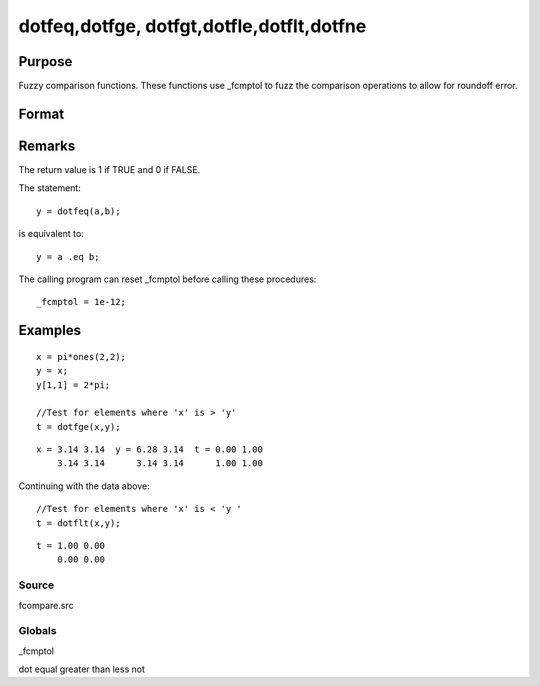 
dotfeq,dotfge, dotfgt,dotfle,dotflt,dotfne
==============================================

Purpose
----------------

Fuzzy comparison functions. These functions use _fcmptol to fuzz the comparison operations to allow for
roundoff error.

Format
----------------
.. function:: dotfne(a, b)

    :param a: first matrix.
    :type a: NxK matrix

    :param b: second matrix, ExE compatible with  a.
    :type b: LxM matrix

    :returns: y (*TODO*), max(N,L) by max(K,M) matrix of 1's and 0's.

Remarks
-------

The return value is 1 if TRUE and 0 if FALSE.

The statement:

::

   y = dotfeq(a,b);

is equivalent to:

::

   y = a .eq b;

The calling program can reset \_fcmptol before calling these procedures:

::

   _fcmptol = 1e-12;


Examples
----------------

::

    x = pi*ones(2,2);
    y = x;
    y[1,1] = 2*pi;
    
    //Test for elements where 'x' is > 'y'
    t = dotfge(x,y);

::

    x = 3.14 3.14  y = 6.28 3.14  t = 0.00 1.00
        3.14 3.14      3.14 3.14      1.00 1.00

Continuing with the data above:

::

    //Test for elements where 'x' is < 'y '
    t = dotflt(x,y);

::

    t = 1.00 0.00
        0.00 0.00

Source
++++++

fcompare.src

Globals
+++++++

\_fcmptol

.. seealso:: Functions 

dot equal greater than less not
